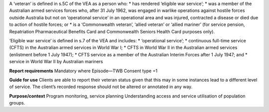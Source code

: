 A ‘veteran’ is defined in s.5C of the VEA as a person who:
* has rendered ‘eligible war service’;
* was a member of the Australian armed services forces who, after 31 July 1962, was engaged in warlike operations against hostile forces outside Australia but not on ‘operational service’ in an operational area and was injured, contracted a disease or died due to action of hostile forces; or
* is a ‘Commonwealth veteran’, ‘allied veteran’ or ‘allied mariner’ (for service pension, Repatriation Pharmaceutical Benefits Card and Commonwealth Seniors Health Card purposes only).

‘Eligible war service’ is defined in s.7 of the VEA and includes:
* ‘operational service’;
* continuous full-time service (CFTS) in the Australian armed services in World War I;
* CFTS in World War II in the Australian armed services (enlistment before 1 July 1947);
* CFTS service as a member of the Australian Interim Forces after 1 July 1947; and
* service in World War II by Australian mariners

**Report requirements**
Mandatory where Episode—TWB Consent type =1

**Guide for use**
Clients are able to report their veteran status given that this may in some instances lead to a different level of service. The client’s recorded response should not be altered or annotated in any way.

**Purpose/context**
Program monitoring, service planning
Understanding access and service utilisation of population groups.
